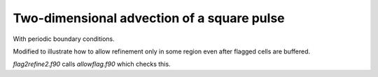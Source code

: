 
.. _amrclaw_examples_advection_2d_square:

Two-dimensional advection of a square pulse 
===========================================

With periodic boundary conditions.

Modified to illustrate how to allow refinement only in some region even
after flagged cells are buffered.  

`flag2refine2.f90` calls `allowflag.f90` which checks this.
